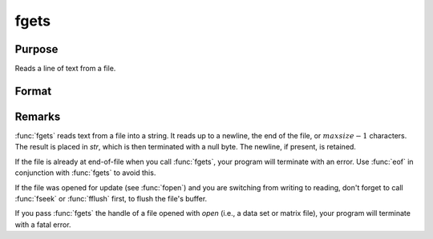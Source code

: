 
fgets
==============================================

Purpose
----------------

Reads a line of text from a file.

Format
----------------
.. function:: fgets(f, maxsize)

    :param f: file handle of a file opened with fopen.
    :type f: scalar

    :param maxsize: maximum size of string to read in,
        including the terminating null byte.
    :type maxsize: scalar

    :returns: str (string)

Remarks
-------

:func:`fgets` reads text from a file into a string. It reads up to a newline,
the end of the file, or :math:`maxsize-1` characters. The result is placed in
*str*, which is then terminated with a null byte. The newline, if present,
is retained.

If the file is already at end-of-file when you call :func:`fgets`, your program
will terminate with an error. Use :func:`eof` in conjunction with :func:`fgets` to avoid
this.

If the file was opened for update (see :func:`fopen`) and you are switching from
writing to reading, don't forget to call :func:`fseek` or :func:`fflush` first, to flush
the file's buffer.

If you pass :func:`fgets` the handle of a file opened with `open` (i.e., a data
set or matrix file), your program will terminate with a fatal error.

.. seealso:: Functions :func:`fgetst`, :func:`fgetsa`, :func:`fopen`

